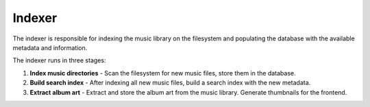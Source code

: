 .. _backend_indexer:

Indexer
=======

The indexer is responsible for indexing the music library on the filesystem and
populating the database with the available metadata and information.

The indexer runs in three stages:

#. **Index music directories** - Scan the filesystem for new music files, store
   them in the database.
#. **Build search index** - After indexing all new music files, build a search
   index with the new metadata.
#. **Extract album art** - Extract and store the album art from the music
   library. Generate thumbnails for the frontend.
